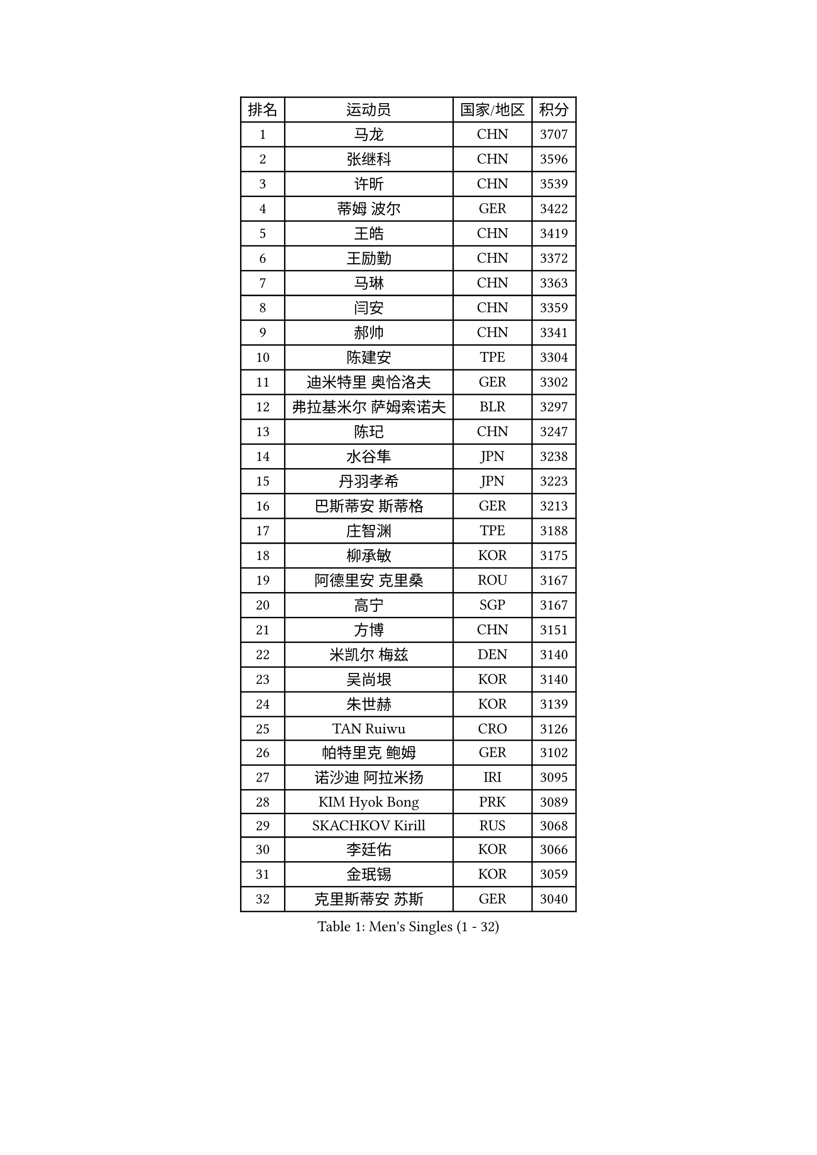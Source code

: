 
#set text(font: ("Courier New", "NSimSun"))
#figure(
  caption: "Men's Singles (1 - 32)",
    table(
      columns: 4,
      [排名], [运动员], [国家/地区], [积分],
      [1], [马龙], [CHN], [3707],
      [2], [张继科], [CHN], [3596],
      [3], [许昕], [CHN], [3539],
      [4], [蒂姆 波尔], [GER], [3422],
      [5], [王皓], [CHN], [3419],
      [6], [王励勤], [CHN], [3372],
      [7], [马琳], [CHN], [3363],
      [8], [闫安], [CHN], [3359],
      [9], [郝帅], [CHN], [3341],
      [10], [陈建安], [TPE], [3304],
      [11], [迪米特里 奥恰洛夫], [GER], [3302],
      [12], [弗拉基米尔 萨姆索诺夫], [BLR], [3297],
      [13], [陈玘], [CHN], [3247],
      [14], [水谷隼], [JPN], [3238],
      [15], [丹羽孝希], [JPN], [3223],
      [16], [巴斯蒂安 斯蒂格], [GER], [3213],
      [17], [庄智渊], [TPE], [3188],
      [18], [柳承敏], [KOR], [3175],
      [19], [阿德里安 克里桑], [ROU], [3167],
      [20], [高宁], [SGP], [3167],
      [21], [方博], [CHN], [3151],
      [22], [米凯尔 梅兹], [DEN], [3140],
      [23], [吴尚垠], [KOR], [3140],
      [24], [朱世赫], [KOR], [3139],
      [25], [TAN Ruiwu], [CRO], [3126],
      [26], [帕特里克 鲍姆], [GER], [3102],
      [27], [诺沙迪 阿拉米扬], [IRI], [3095],
      [28], [KIM Hyok Bong], [PRK], [3089],
      [29], [SKACHKOV Kirill], [RUS], [3068],
      [30], [李廷佑], [KOR], [3066],
      [31], [金珉锡], [KOR], [3059],
      [32], [克里斯蒂安 苏斯], [GER], [3040],
    )
  )#pagebreak()

#set text(font: ("Courier New", "NSimSun"))
#figure(
  caption: "Men's Singles (33 - 64)",
    table(
      columns: 4,
      [排名], [运动员], [国家/地区], [积分],
      [33], [ZHAN Jian], [SGP], [3035],
      [34], [TAKAKIWA Taku], [JPN], [3032],
      [35], [SHIBAEV Alexander], [RUS], [3029],
      [36], [江天一], [HKG], [3021],
      [37], [CHEN Weixing], [AUT], [3021],
      [38], [马克斯 弗雷塔斯], [POR], [3014],
      [39], [LIVENTSOV Alexey], [RUS], [3011],
      [40], [郑荣植], [KOR], [3010],
      [41], [罗伯特 加尔多斯], [AUT], [3009],
      [42], [林高远], [CHN], [3004],
      [43], [帕纳吉奥迪斯 吉奥尼斯], [GRE], [2999],
      [44], [利亚姆 皮切福德], [ENG], [2996],
      [45], [张一博], [JPN], [2992],
      [46], [WANG Eugene], [CAN], [2992],
      [47], [MATSUMOTO Cazuo], [BRA], [2987],
      [48], [安德烈 加奇尼], [CRO], [2985],
      [49], [周雨], [CHN], [2984],
      [50], [SEO Hyundeok], [KOR], [2979],
      [51], [CHO Eonrae], [KOR], [2974],
      [52], [约尔根 佩尔森], [SWE], [2969],
      [53], [GORAK Daniel], [POL], [2969],
      [54], [松平健太], [JPN], [2969],
      [55], [吉村真晴], [JPN], [2967],
      [56], [MONTEIRO Joao], [POR], [2945],
      [57], [蒂亚戈 阿波罗尼亚], [POR], [2943],
      [58], [唐鹏], [HKG], [2943],
      [59], [TOKIC Bojan], [SLO], [2942],
      [60], [维尔纳 施拉格], [AUT], [2940],
      [61], [岸川圣也], [JPN], [2940],
      [62], [丁祥恩], [KOR], [2936],
      [63], [#text(gray, "尹在荣")], [KOR], [2934],
      [64], [CHTCHETININE Evgueni], [BLR], [2929],
    )
  )#pagebreak()

#set text(font: ("Courier New", "NSimSun"))
#figure(
  caption: "Men's Singles (65 - 96)",
    table(
      columns: 4,
      [排名], [运动员], [国家/地区], [积分],
      [65], [乔纳森 格罗斯], [DEN], [2927],
      [66], [吉田海伟], [JPN], [2927],
      [67], [李尚洙], [KOR], [2925],
      [68], [MATTENET Adrien], [FRA], [2921],
      [69], [MATSUDAIRA Kenji], [JPN], [2914],
      [70], [#text(gray, "JANG Song Man")], [PRK], [2913],
      [71], [斯特凡 菲格尔], [AUT], [2912],
      [72], [SVENSSON Robert], [SWE], [2909],
      [73], [CHEN Feng], [SGP], [2906],
      [74], [汪洋], [SVK], [2905],
      [75], [LUNDQVIST Jens], [SWE], [2903],
      [76], [JAKAB Janos], [HUN], [2896],
      [77], [JEVTOVIC Marko], [SRB], [2895],
      [78], [SMIRNOV Alexey], [RUS], [2893],
      [79], [LEUNG Chu Yan], [HKG], [2887],
      [80], [VLASOV Grigory], [RUS], [2886],
      [81], [ACHANTA Sharath Kamal], [IND], [2879],
      [82], [KIM Junghoon], [KOR], [2873],
      [83], [KARAKASEVIC Aleksandar], [SRB], [2868],
      [84], [YIN Hang], [CHN], [2864],
      [85], [克里斯坦 卡尔松], [SWE], [2864],
      [86], [LIN Ju], [DOM], [2860],
      [87], [KIM Donghyun], [KOR], [2860],
      [88], [ZWICKL Daniel], [HUN], [2848],
      [89], [HUANG Sheng-Sheng], [TPE], [2847],
      [90], [ELOI Damien], [FRA], [2844],
      [91], [GERELL Par], [SWE], [2838],
      [92], [HE Zhiwen], [ESP], [2838],
      [93], [UEDA Jin], [JPN], [2837],
      [94], [PATTANTYUS Adam], [HUN], [2835],
      [95], [卢文 菲鲁斯], [GER], [2835],
      [96], [卡林尼科斯 格林卡], [GRE], [2833],
    )
  )#pagebreak()

#set text(font: ("Courier New", "NSimSun"))
#figure(
  caption: "Men's Singles (97 - 128)",
    table(
      columns: 4,
      [排名], [运动员], [国家/地区], [积分],
      [97], [村松雄斗], [JPN], [2833],
      [98], [VANG Bora], [TUR], [2833],
      [99], [BAI He], [SVK], [2830],
      [100], [NORDBERG Hampus], [SWE], [2826],
      [101], [KONECNY Tomas], [CZE], [2826],
      [102], [PROKOPCOV Dmitrij], [CZE], [2821],
      [103], [吉田雅己], [JPN], [2816],
      [104], [TSUBOI Gustavo], [BRA], [2814],
      [105], [SALIFOU Abdel-Kader], [FRA], [2814],
      [106], [MACHI Asuka], [JPN], [2813],
      [107], [WU Jiaji], [DOM], [2812],
      [108], [KORBEL Petr], [CZE], [2811],
      [109], [BOBOCICA Mihai], [ITA], [2811],
      [110], [KUZMIN Fedor], [RUS], [2806],
      [111], [DESAI Harmeet], [IND], [2805],
      [112], [西蒙 高兹], [FRA], [2805],
      [113], [HABESOHN Daniel], [AUT], [2804],
      [114], [CIOTI Constantin], [ROU], [2804],
      [115], [LASHIN El-Sayed], [EGY], [2804],
      [116], [SAHA Subhajit], [IND], [2802],
      [117], [艾曼纽 莱贝松], [FRA], [2801],
      [118], [ZHMUDENKO Yaroslav], [UKR], [2797],
      [119], [帕特里克 弗朗西斯卡], [GER], [2792],
      [120], [TOSIC Roko], [CRO], [2790],
      [121], [PETO Zsolt], [SRB], [2788],
      [122], [侯英超], [CHN], [2787],
      [123], [CHEUNG Yuk], [HKG], [2786],
      [124], [奥马尔 阿萨尔], [EGY], [2786],
      [125], [BOULOUSSA Mehdi], [ALG], [2786],
      [126], [WU Chih-Chi], [TPE], [2786],
      [127], [IONESCU Ovidiu], [ROU], [2785],
      [128], [LEGOUT Christophe], [FRA], [2779],
    )
  )